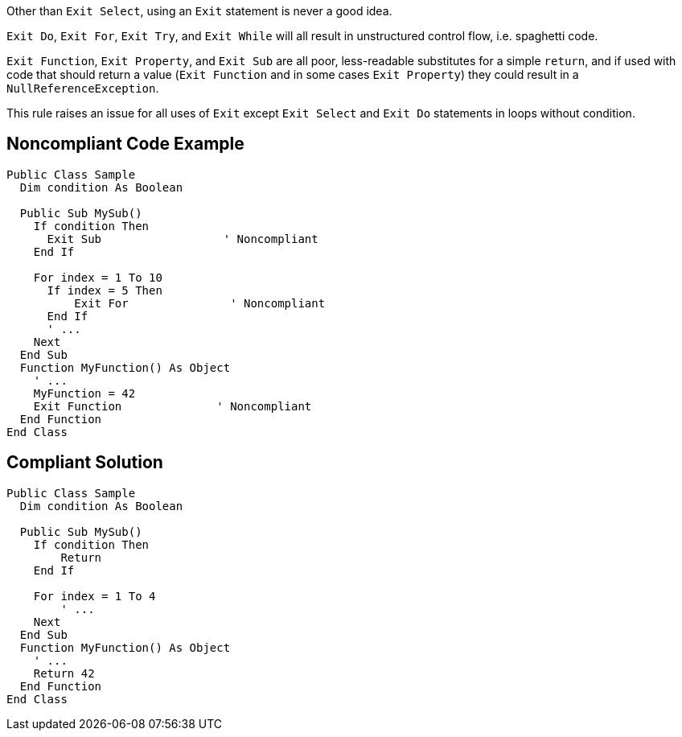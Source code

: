 Other than ``++Exit Select++``, using an ``++Exit++`` statement is never a good idea.


``++Exit Do++``, ``++Exit For++``, ``++Exit Try++``, and ``++Exit While++`` will all result in unstructured control flow, i.e. spaghetti code.


``++Exit Function++``, ``++Exit Property++``, and ``++Exit Sub++`` are all poor, less-readable substitutes for a simple ``++return++``, and if used with code that should return a value (``++Exit Function++`` and in some cases ``++Exit Property++``) they could result in a ``++NullReferenceException++``.


This rule raises an issue for all uses of ``++Exit++``  except ``++Exit Select++`` and ``++Exit Do++`` statements in loops without condition.

== Noncompliant Code Example

----
Public Class Sample
  Dim condition As Boolean

  Public Sub MySub()
    If condition Then
      Exit Sub                  ' Noncompliant
    End If

    For index = 1 To 10
      If index = 5 Then
          Exit For               ' Noncompliant
      End If
      ' ...
    Next
  End Sub
  Function MyFunction() As Object
    ' ...
    MyFunction = 42
    Exit Function              ' Noncompliant
  End Function
End Class
----

== Compliant Solution

----
Public Class Sample
  Dim condition As Boolean

  Public Sub MySub()
    If condition Then
        Return
    End If

    For index = 1 To 4
        ' ...
    Next
  End Sub
  Function MyFunction() As Object
    ' ...
    Return 42
  End Function
End Class
----
